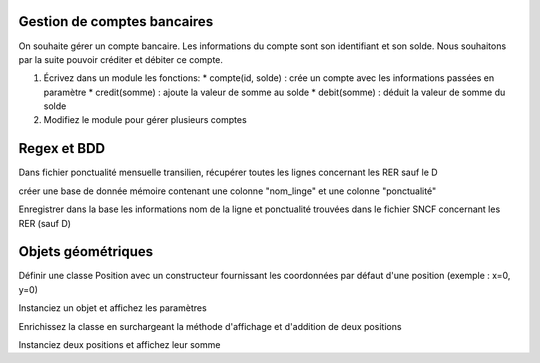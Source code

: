 Gestion de comptes bancaires
============================

On souhaite gérer un compte bancaire. Les informations du compte sont son identifiant et son solde. Nous souhaitons par
la suite pouvoir créditer et débiter ce compte.

#. Écrivez dans un module les fonctions:
   * compte(id, solde) : crée un compte avec les informations passées en paramètre
   * credit(somme) : ajoute la valeur de somme au solde
   * debit(somme) : déduit la valeur de somme du solde

#. Modifiez le module pour gérer plusieurs comptes

Regex et BDD
============

Dans fichier ponctualité mensuelle transilien, récupérer toutes les lignes concernant les RER sauf le D

créer une base de donnée mémoire contenant une colonne "nom_linge" et une colonne "ponctualité"

Enregistrer dans la base les informations nom de la ligne et ponctualité trouvées dans le fichier SNCF concernant les RER (sauf D)

Objets géométriques
===================

Définir une classe Position avec un constructeur fournissant les coordonnées par défaut d'une position (exemple : x=0,
y=0)

Instanciez un objet et affichez les paramètres

Enrichissez la classe en surchargeant la méthode d'affichage et d'addition de deux positions

Instanciez deux positions et affichez leur somme

